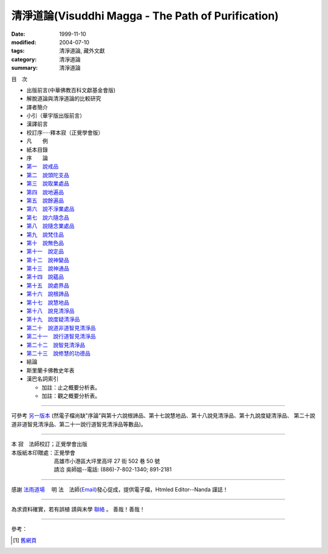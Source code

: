 清淨道論(Visuddhi Magga - The Path of Purification)
###################################################

:date: 1999-11-10
:modified: 2004-07-10
:tags: 清淨道論, 藏外文獻
:category: 清淨道論
:summary: 清淨道論


目　次

- 出版前言(中華佛教百科文獻基金會版)

- 解脫道論與清淨道論的比較研究

- 譯者簡介

- 小引（華宇版出版前言）

- 漢譯前言

- 校訂序·····釋本寂（正覺學會版）

- 凡　　例

- 紙本目錄

- 序　　論

- `第一　說戒品 <{filename}visuddhimagga-chap01%zh.rst>`_

- `第二　說頭陀支品 <{filename}visuddhimagga-chap02%zh.rst>`_

- `第三　說取業處品 <{filename}visuddhimagga-chap03%zh.rst>`_

- `第四　說地遍品 <{filename}visuddhimagga-chap04%zh.rst>`_

- `第五　說餘遍品 <{filename}visuddhimagga-chap05%zh.rst>`_

- `第六　說不淨業處品 <{filename}visuddhimagga-chap06%zh.rst>`_

- `第七　說六隨念品 <{filename}visuddhimagga-chap07%zh.rst>`_

- `第八　說隨念業處品 <{filename}visuddhimagga-chap08%zh.rst>`_

- `第九　說梵住品 <{filename}visuddhimagga-chap09%zh.rst>`_

- `第十　說無色品 <{filename}visuddhimagga-chap10%zh.rst>`_

- `第十一　說定品 <{filename}visuddhimagga-chap11%zh.rst>`_

- `第十二　說神變品 <{filename}visuddhimagga-chap12%zh.rst>`_

- `第十三　說神通品 <{filename}visuddhimagga-chap13%zh.rst>`_

- `第十四　說蘊品 <{filename}visuddhimagga-chap14%zh.rst>`_

- `第十五　說處界品 <{filename}visuddhimagga-chap15%zh.rst>`_

- `第十六　說根諦品 <{filename}visuddhimagga-chap16%zh.rst>`_

- `第十七　說慧地品 <{filename}visuddhimagga-chap17%zh.rst>`_

- `第十八　說見清淨品 <{filename}visuddhimagga-chap18%zh.rst>`_

- `第十九　說度疑清淨品 <{filename}visuddhimagga-chap19%zh.rst>`_

- `第二十　說道非道智見清淨品 <{filename}visuddhimagga-chap20%zh.rst>`_

- `第二十一　說行道智見清淨品 <{filename}visuddhimagga-chap21%zh.rst>`_

- `第二十二　說智見清淨品 <{filename}visuddhimagga-chap22%zh.rst>`_

- `第二十三　說修慧的功德品 <{filename}visuddhimagga-chap23%zh.rst>`_

- 結論

- 斯里蘭卡佛教史年表

- 漢巴名詞索引

  * 加註：止之概要分析表。 　　

  * 加註：觀之概要分析表。

----

可參考 `另一版本 <{filename}yehchun/toc%zh.rst>`_ (然電子檔尚缺"序論"與第十六說根諦品、第十七說慧地品、第十八說見清淨品、第十九說度疑清淨品、 第二十說道非道智見清淨品、第二十一說行道智見清淨品等數品)。

----

| 本 寂　法師校訂；正覺學會出版
| 本版紙本印贈處：正覺學會
| 　　　　　　　　高雄市小港區大坪里高坪 27 街 502 巷 50 號
| 　　　　　　　　請洽 吳師姐--電話: (886)-7-802-1340; 891-2181

----

感謝 `法雨道場 <http://www.tt034.org.tw/newrain/>`_
　明 法　法師(`Email <newrain@ms22.hinet.net>`_)發心促成，提供電子檔，Htmled Editor--Nanda 謹誌！

----

為求資料確實，若有誤植
請與末學 `聯絡 <mailto:lsn46@mail.ncku.edu.tw>`_ 。
善哉！善哉！

..
  h1 center 為求能早日完整掛上網，br
  徵求法工義務校對；br
  請與末學 a href="mailto:lsn46@mail.ncku.edu.tw" 聯絡 /a 。br
  善哉！善哉！ /center /h1

----

參考：

.. [1] `舊網頁 <http://nanda.online-dhamma.net/Tipitaka/Post-Canon/Visuddhimagga/Visuddhimagga.htm>`_

..
  07.10(10th); 06.21(9th); 05.01(8th ed.); 04.03. 03.28; 03.07 '04;
  88('99)/11/10(1st ed.), 89('00)/03/21(2nd ed.), 89('00)/07/08(3rd ed.)
  90('01)/04/13(4th ed.) 93('04)/02/05(5th ed.);  93('04)/03/28(6th ed.)

